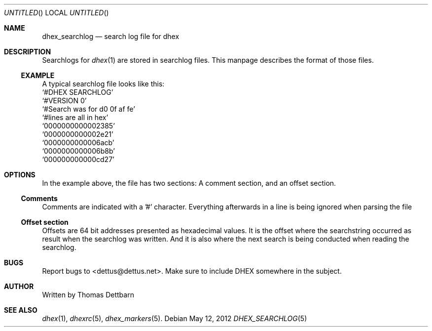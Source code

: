 .\" Process this file with
.\" groff -man -Tascii dhex.1
.\"
.Dd May 12, 2012
.Os
.Dt DHEX_SEARCHLOG 5
.Sh NAME
.Nm dhex_searchlog
.Nd search log file for dhex
.Sh DESCRIPTION
Searchlogs for 
.Xr dhex 1
are stored in searchlog files. This manpage describes the format of those files.
.Ss EXAMPLE
A typical searchlog file looks like this:
.br
.Ql #DHEX SEARCHLOG
.br
.Ql #VERSION 0
.br
.Ql #Search was for d0 0f af fe
.br
.Ql #lines are all in hex
.br
.br
.Ql 0000000000002385
.br
.Ql 0000000000002e21
.br
.Ql 0000000000006acb
.br
.Ql 0000000000006b8b
.br
.Ql 000000000000cd27
.br
.Sh OPTIONS
In the example above, the file has two sections: A comment section, and an offset section.
.Ss Comments
Comments are indicated with a '#' character. Everything afterwards in a line is being ignored when parsing the file
.Ss Offset section
Offsets are 64 bit addresses presented as hexadecimal values. It is the offset where the searchstring occurred as result when the searchlog was written.
And it is also where the next search is being conducted when reading the searchlog.
.Sh BUGS
Report bugs to 
.An Aq dettus@dettus.net .
Make sure to include DHEX somewhere in the subject.
.Sh AUTHOR
Written by 
.An Thomas Dettbarn
.Sh SEE ALSO
.Xr dhex 1 ,
.Xr dhexrc 5 ,
.Xr dhex_markers 5 .
